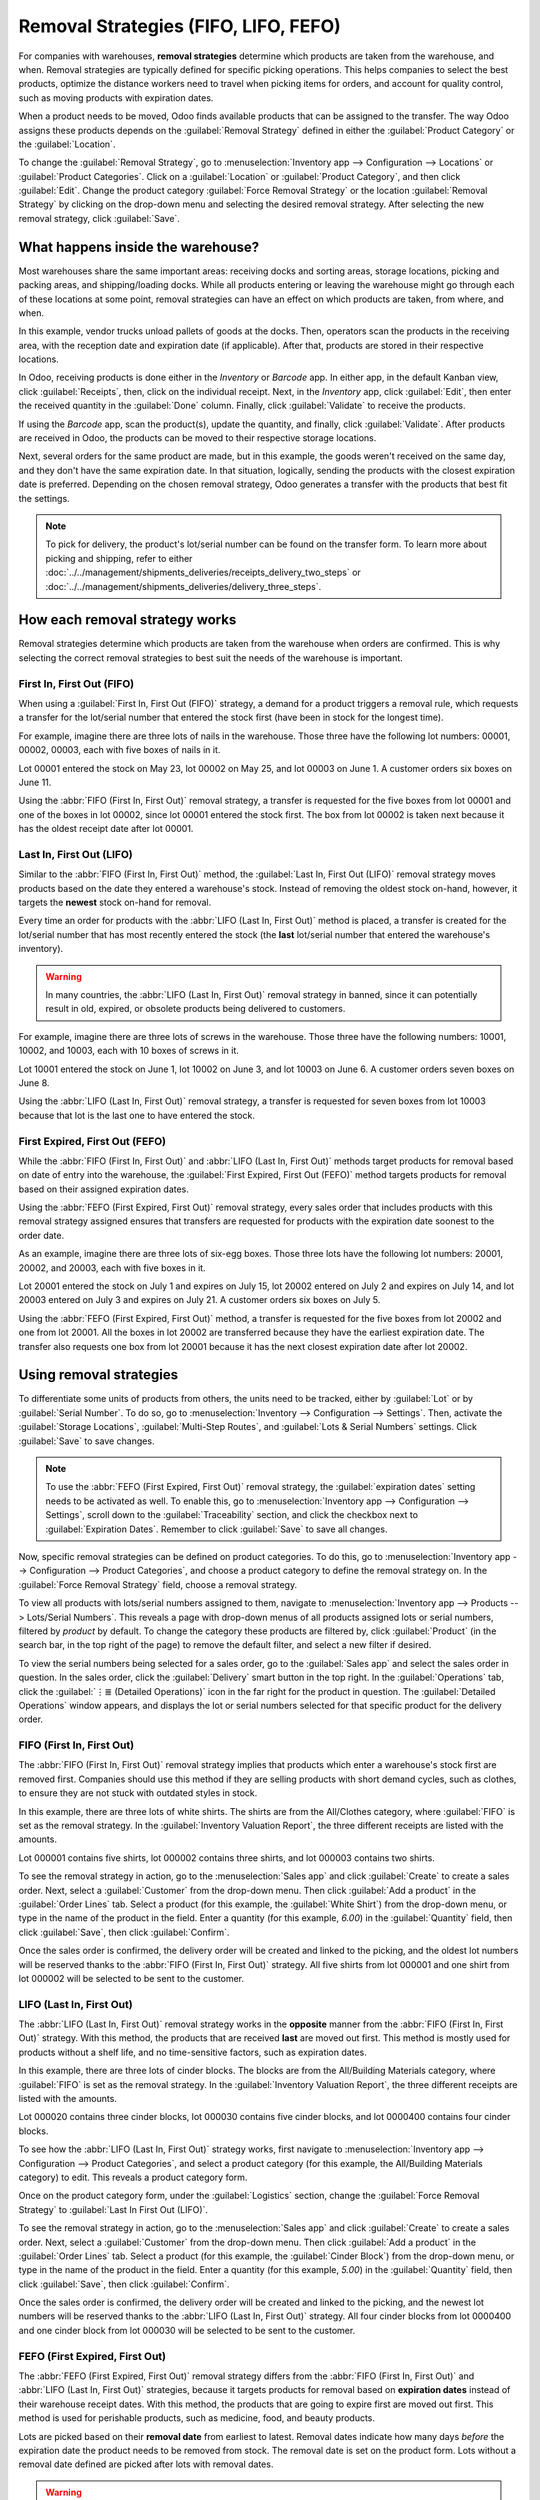 =====================================
Removal Strategies (FIFO, LIFO, FEFO)
=====================================

For companies with warehouses, **removal strategies** determine which products are taken from the
warehouse, and when. Removal strategies are typically defined for specific picking operations. This
helps companies to select the best products, optimize the distance workers need to travel when
picking items for orders, and account for quality control, such as moving products with expiration
dates.

When a product needs to be moved, Odoo finds available products that can be assigned to the
transfer. The way Odoo assigns these products depends on the :guilabel:`Removal Strategy` defined in
either the :guilabel:`Product Category` or the :guilabel:`Location`.

To change the :guilabel:`Removal Strategy`, go to :menuselection:`Inventory app --> Configuration
--> Locations` or :guilabel:`Product Categories`. Click on a :guilabel:`Location` or
:guilabel:`Product Category`, and then click :guilabel:`Edit`. Change the product category
:guilabel:`Force Removal Strategy` or the location :guilabel:`Removal Strategy` by clicking on the
drop-down menu and selecting the desired removal strategy. After selecting the new removal strategy,
click :guilabel:`Save`.

.. image:: removal/product-category-location.png
   :align: center
   :alt: Change the Force Removal Strategy for either the Product Categories or Locations.

What happens inside the warehouse?
==================================

Most warehouses share the same important areas: receiving docks and sorting areas, storage
locations, picking and packing areas, and shipping/loading docks. While all products entering or
leaving the warehouse might go through each of these locations at some point, removal strategies can
have an effect on which products are taken, from where, and when.

.. image:: removal/empty-dock.png
   :align: center
   :alt: Empty stock waiting for deliveries at the docks.

In this example, vendor trucks unload pallets of goods at the docks. Then, operators scan the
products in the receiving area, with the reception date and expiration date (if applicable). After
that, products are stored in their respective locations.

In Odoo, receiving products is done either in the *Inventory* or *Barcode* app. In either app, in
the default Kanban view, click :guilabel:`Receipts`, then, click on the individual receipt. Next, in
the *Inventory* app, click :guilabel:`Edit`, then enter the received quantity in the
:guilabel:`Done` column. Finally, click :guilabel:`Validate` to receive the products.

If using the *Barcode* app, scan the product(s), update the quantity, and finally, click
:guilabel:`Validate`. After products are received in Odoo, the products can be moved to their
respective storage locations.

.. image:: removal/entering-stocks.png
   :align: center
   :alt: Products entering stock via the receiving area.

Next, several orders for the same product are made, but in this example, the goods weren't received
on the same day, and they don't have the same expiration date. In that situation, logically, sending
the products with the closest expiration date is preferred. Depending on the chosen removal
strategy, Odoo generates a transfer with the products that best fit the settings.

.. image:: removal/packing-products.png
   :align: center
   :alt: Products being packed at the packing area for delivery, taking the expiration dates into
         account.

.. note::
   To pick for delivery, the product's lot/serial number can be found on the transfer form. To learn
   more about picking and shipping, refer to either
   :doc:`../../management/shipments_deliveries/receipts_delivery_two_steps`
   or :doc:`../../management/shipments_deliveries/delivery_three_steps`.

How each removal strategy works
===============================

Removal strategies determine which products are taken from the warehouse when orders are confirmed.
This is why selecting the correct removal strategies to best suit the needs of the warehouse is
important.

First In, First Out (FIFO)
--------------------------

When using a :guilabel:`First In, First Out (FIFO)` strategy, a demand for a product triggers a
removal rule, which requests a transfer for the lot/serial number that entered the stock first (have
been in stock for the longest time).

For example, imagine there are three lots of nails in the warehouse. Those three have the following
lot numbers: 00001, 00002, 00003, each with five boxes of nails in it.

Lot 00001 entered the stock on May 23, lot 00002 on May 25, and lot 00003 on June 1. A customer
orders six boxes on June 11.

Using the :abbr:`FIFO (First In, First Out)` removal strategy, a transfer is requested for the five
boxes from lot 00001 and one of the boxes in lot 00002, since lot 00001 entered the stock first. The
box from lot 00002 is taken next because it has the oldest receipt date after lot 00001.

.. image:: removal/fifo-nails-picking.png
   :align: center
   :alt: The detailed operations for the transfer shows the nail lots to be removed.

Last In, First Out (LIFO)
-------------------------

Similar to the :abbr:`FIFO (First In, First Out)` method, the :guilabel:`Last In, First Out (LIFO)`
removal strategy moves products based on the date they entered a warehouse's stock.  Instead of
removing the oldest stock on-hand, however, it targets the **newest** stock on-hand for removal.

Every time an order for products with the :abbr:`LIFO (Last In, First Out)` method is placed, a
transfer is created for the lot/serial number that has most recently entered the stock (the **last**
lot/serial number that entered the warehouse's inventory).

.. Warning::
   In many countries, the :abbr:`LIFO (Last In, First Out)` removal strategy in banned, since it can
   potentially result in old, expired, or obsolete products being delivered to customers.

For example, imagine there are three lots of screws in the warehouse. Those three have the following
numbers: 10001, 10002, and 10003, each with 10 boxes of screws in it.

Lot 10001 entered the stock on June 1, lot 10002 on June 3, and lot 10003 on June 6. A customer
orders seven boxes on June 8.

Using the :abbr:`LIFO (Last In, First Out)` removal strategy, a transfer is requested for seven
boxes from lot 10003 because that lot is the last one to have entered the stock.

.. image:: removal/lifo-nails.png
   :align: center
   :alt: The detailed operations shows which lots are being selected for the picking.

First Expired, First Out (FEFO)
-------------------------------

While the :abbr:`FIFO (First In, First Out)` and :abbr:`LIFO (Last In, First Out)` methods target
products for removal based on date of entry into the warehouse, the :guilabel:`First Expired, First
Out (FEFO)` method targets products for removal based on their assigned expiration dates.

Using the :abbr:`FEFO (First Expired, First Out)` removal strategy, every sales order that includes
products with this removal strategy assigned ensures that transfers are requested for products with
the expiration date soonest to the order date.

As an example, imagine there are three lots of six-egg boxes. Those three lots have the following
lot numbers: 20001, 20002, and 20003, each with five boxes in it.

Lot 20001 entered the stock on July 1 and expires on July 15, lot 20002 entered on July 2 and
expires on July 14, and lot 20003 entered on July 3 and expires on July 21. A customer orders six
boxes on July 5.

Using the :abbr:`FEFO (First Expired, First Out)` method, a transfer is requested for the five boxes
from lot 20002 and one from lot 20001. All the boxes in lot 20002 are transferred because they have
the earliest expiration date. The transfer also requests one box from lot 20001 because it has the
next closest expiration date after lot 20002.

.. image:: removal/egg-lots-removal.png
   :align: center
   :alt: The detailed operations for the transfer shows the lots to be removed.

Using removal strategies
========================

To differentiate some units of products from others, the units need to be tracked, either by
:guilabel:`Lot` or by :guilabel:`Serial Number`. To do so, go to :menuselection:`Inventory -->
Configuration --> Settings`. Then, activate the :guilabel:`Storage Locations`, :guilabel:`Multi-Step
Routes`, and :guilabel:`Lots & Serial Numbers` settings. Click :guilabel:`Save` to save changes.

.. image:: removal/traceability.png
   :align: center
   :alt: :alt: Traceability settings.

.. image:: removal/warehouse-settings.png
   :align: center
   :alt: :alt: Warehouse settings.

.. note::
   To use the :abbr:`FEFO (First Expired, First Out)` removal strategy, the :guilabel:`expiration
   dates` setting needs to be activated as well. To enable this, go to :menuselection:`Inventory app
   --> Configuration --> Settings`, scroll down to the :guilabel:`Traceability` section, and click
   the checkbox next to :guilabel:`Expiration Dates`. Remember to click :guilabel:`Save` to save all
   changes.

Now, specific removal strategies can be defined on product categories. To do this, go to
:menuselection:`Inventory app --> Configuration --> Product Categories`, and choose a product
category to define the removal strategy on. In the :guilabel:`Force Removal Strategy` field, choose
a removal strategy.

.. image:: removal/product-category-removal.png
   :align: center
   :alt: :alt: Removal strategy on a product category.

To view all products with lots/serial numbers assigned to them, navigate to
:menuselection:`Inventory app --> Products  --> Lots/Serial Numbers`. This reveals a page with
drop-down menus of all products assigned lots or serial numbers, filtered by *product* by default.
To change the category these products are filtered by, click :guilabel:`Product` (in the search bar,
in the top right of the page) to remove the default filter, and select a new filter if desired.

.. image:: removal/lot-serial.png
   :align: center
   :alt: Click on Products, then Lots/Serial Numbers to display all the products with lots or serial
         numbers.

To view the serial numbers being selected for a sales order, go to the :guilabel:`Sales app` and
select the sales order in question. In the sales order, click the :guilabel:`Delivery` smart button
in the top right. In the :guilabel:`Operations` tab, click the :guilabel:`⋮≣ (Detailed Operations)`
icon in the far right for the product in question. The :guilabel:`Detailed Operations` window
appears, and displays the lot or serial numbers selected for that specific product for the delivery
order.

FIFO (First In, First Out)
--------------------------

The :abbr:`FIFO (First In, First Out)` removal strategy implies that products which enter a
warehouse's stock first are removed first. Companies should use this method if they are selling
products with short demand cycles, such as clothes, to ensure they are not stuck with outdated
styles in stock.

In this example, there are three lots of white shirts. The shirts are from the All/Clothes category,
where :guilabel:`FIFO` is set as the removal strategy. In the :guilabel:`Inventory Valuation
Report`, the three different receipts are listed with the amounts.

.. image:: removal/inventory-valuation.png
   :align: center
   :alt: View of the lots of white shirts in the inventory valuation report.

Lot 000001 contains five shirts, lot 000002 contains three shirts, and lot 000003 contains two
shirts.

To see the removal strategy in action, go to the :menuselection:`Sales app` and click
:guilabel:`Create` to create a sales order. Next, select a :guilabel:`Customer` from the drop-down
menu. Then click :guilabel:`Add a product` in the :guilabel:`Order Lines` tab. Select a product (for
this example, the :guilabel:`White Shirt`) from the drop-down menu, or type in the name of the
product in the field. Enter a quantity (for this example, `6.00`) in the :guilabel:`Quantity` field,
then click :guilabel:`Save`, then click :guilabel:`Confirm`.

Once the sales order is confirmed, the delivery order will be created and linked to the picking, and
the oldest lot numbers will be reserved thanks to the :abbr:`FIFO (First In, First Out)` strategy.
All five shirts from lot 000001 and one shirt from lot 000002 will be selected to be sent to the
customer.

.. image:: removal/reserved-lots-FIFO.png
   :align: center
   :alt: Two lots being reserved for a sales order with the FIFO strategy.

LIFO (Last In, First Out)
-------------------------

The :abbr:`LIFO (Last In, First Out)` removal strategy works in the **opposite** manner from the
:abbr:`FIFO (First In, First Out)` strategy. With this method, the products that are received
**last** are moved out first. This method is mostly used for products without a shelf life, and no
time-sensitive factors, such as expiration dates.

In this example, there are three lots of cinder blocks. The blocks are from the All/Building
Materials category, where :guilabel:`FIFO` is set as the removal strategy. In the
:guilabel:`Inventory Valuation Report`, the three different receipts are listed with the amounts.

.. image:: removal/inventory-valuation-bricks.png
   :align: center
   :alt: View of the lots of cinder blocks in the inventory valuation report.

Lot 000020 contains three cinder blocks, lot 000030 contains five cinder blocks, and lot 0000400
contains four cinder blocks.

To see how the :abbr:`LIFO (Last In, First Out)` strategy works, first navigate to
:menuselection:`Inventory app --> Configuration --> Product Categories`, and select a product
category (for this example, the All/Building Materials category) to edit. This reveals a product
category form.

Once on the product category form, under the :guilabel:`Logistics` section, change the
:guilabel:`Force Removal Strategy` to :guilabel:`Last In First Out (LIFO)`.

.. image:: removal/last-in-first-out.png
   :align: center
   :alt: Last in first out (LIFO) strategy set up as forced removal strategy.

To see the removal strategy in action, go to the :menuselection:`Sales app` and click
:guilabel:`Create` to create a sales order. Next, select a :guilabel:`Customer` from the drop-down
menu. Then click :guilabel:`Add a product` in the :guilabel:`Order Lines` tab. Select a product (for
this example, the :guilabel:`Cinder Block`) from the drop-down menu, or type in the name of the
product in the field. Enter a quantity (for this example, `5.00`) in the :guilabel:`Quantity` field,
then click :guilabel:`Save`, then click :guilabel:`Confirm`.

Once the sales order is confirmed, the delivery order will be created and linked to the picking, and
the newest lot numbers will be reserved thanks to the :abbr:`LIFO (Last In, First Out)` strategy.
All four cinder blocks from lot 0000400 and one cinder block from lot 000030 will be selected to be
sent to the customer.

.. image:: removal/reserved-lots-LIFO.png
   :align: center
   :alt: Two lots being reserved for sale with the LIFO strategy.

FEFO (First Expired, First Out)
-------------------------------

The :abbr:`FEFO (First Expired, First Out)` removal strategy differs from the :abbr:`FIFO (First In,
First Out)` and :abbr:`LIFO (Last In, First Out)` strategies, because it targets products for
removal based on **expiration dates** instead of their warehouse receipt dates. With this method,
the products that are going to expire first are moved out first. This method is used for perishable
products, such as medicine, food, and beauty products.

Lots are picked based on their **removal date** from earliest to latest. Removal dates indicate how
many days *before* the expiration date the product needs to be removed from stock. The removal date
is set on the product form. Lots without a removal date defined are picked after lots with removal
dates.

.. warning::
   If products are not removed from stock when they should be, lots that are past the expiration
   date may still be picked for delivery orders!

.. note::
   For more information about expiration dates, reference the
   :doc:`Expiration dates <../../management/lots_serial_numbers/expiration_dates>` document.

First, go to :menuselection:`Inventory app --> Configuration --> Settings` and ensure
:guilabel:`Expiration Dates` is enabled. Once the :guilabel:`Expiration Dates` setting is enabled,
it's possible to define different expiration dates for individual serialized products, as well as
for lot numbers containing many products.

In this example, there are three lots of hand cream. The creams are from the All/Health & Beauty
category, where :guilabel:`FEFO` is set as the removal strategy. In the :guilabel:`Inventory
Valuation Report`, the three different receipts are listed with the amounts.

Lot 0000001 contains twenty tubes of hand cream, expiring on Sept 30, lot 0000002 contains ten tubes
of hand cream, expiring on November 30, and lot 0000003 contains ten tubes of hand cream, expiring
on October 31.

.. image:: removal/hand-cream-lots.png
   :align: center
   :alt: View the hand cream lot numbers and expiration dates in the inventory report.

Expiration dates can be entered when validating the received products, or set on products by going
to :menuselection:`Inventory app --> Products --> Lots/Serial Numbers`. Click :guilabel:`Create`,
enter the serial number, and select the product from the drop-down menu. Next, select the expiration
date in the :guilabel:`Dates` tab. Finally, click :guilabel:`Save`.

.. image:: removal/removal-date.png
   :align: center
   :alt: View of the removal date for 0000001.

To see how the :abbr:`FEFO (First Expired, First Out)` strategy works, first navigate to
:menuselection:`Inventory app --> Configuration --> Product Categories`, and select a product
category (in this example, the All/Health & Beauty category) to edit. This reveals a product
category form.

Once on the product category form, under the :guilabel:`Logistics` section, change the
:guilabel:`Force Removal Strategy` to :abbr:`FEFO (First Expired, First Out)`.

.. image:: removal/fefo.png
   :align: center
   :alt: FEFO forced removal strategy set on the product category.

Next, go to the :menuselection:`Sales app` and click :guilabel:`Create` to create a sales order.
Next, select a :guilabel:`Customer` from the drop-down menu. Then click :guilabel:`Add a product` in
the :guilabel:`Order Lines` tab. Select a product (for this example, the :guilabel:`Hand Cream`)
from the drop-down menu, or type in the name of the product in the field. Enter a quantity (in this
example, `25.00`) in the :guilabel:`Quantity` field, then click :guilabel:`Save`, then click
:guilabel:`Confirm`.

Once the sales order is confirmed, the delivery order will be created and linked to the picking, and
the lot numbers expiring first will be reserved thanks to the :abbr:`FEFO (First Expired, First
Out)` strategy. All twenty tubes of hand cream from lot 0000001 and five from lot 0000003 will be
selected to be sent to the customer, detailed in the :guilabel:`Detailed Operations` tab in the
:guilabel:`Sales Order`.

.. image:: removal/pick-hand-cream.png
   :align: center
   :alt: Hand cream lot numbers selected for the sales order.

